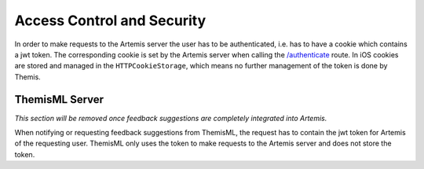 .. _Access Control and Security:

Access Control and Security
--------------------------

.. Access control and security describes the user model of the system in terms of an access matrix. This section also describes security issues, such as the selection of an authentication mechanism, the use of encryption, and the management of keys. This section is optional. It should be included if the non-functional requirements include security concerns. For details refer to section 7.4.3 in Prof. Bruegge's book.

In order to make requests to the Artemis server the user has to be authenticated, i.e. has to have a cookie which contains a jwt token. The corresponding cookie is set by the Artemis server when calling the `/authenticate`_ route. In iOS cookies are stored and managed in the ``HTTPCookieStorage``, which means no further management of the token is done by Themis.

***************
ThemisML Server
***************
.. TODO: Remove once Athena is fully integrated
*This section will be removed once feedback suggestions are completely integrated into
Artemis.*

When notifying or requesting feedback suggestions from ThemisML, the request has to contain the jwt token for Artemis of the requesting user. ThemisML only uses the token to make requests to the Artemis server and does not store the token.

.. _/authenticate: https://github.com/ls1intum/Artemis/blob/27e17c9066baba83b7750dc583de996c43ef94c7/src/main/java/de/tum/in/www1/artemis/web/rest/UserJWTController.java#L61-L85
.. _/HTTPCookieStorage: https://developer.apple.com/documentation/foundation/httpcookiestorage